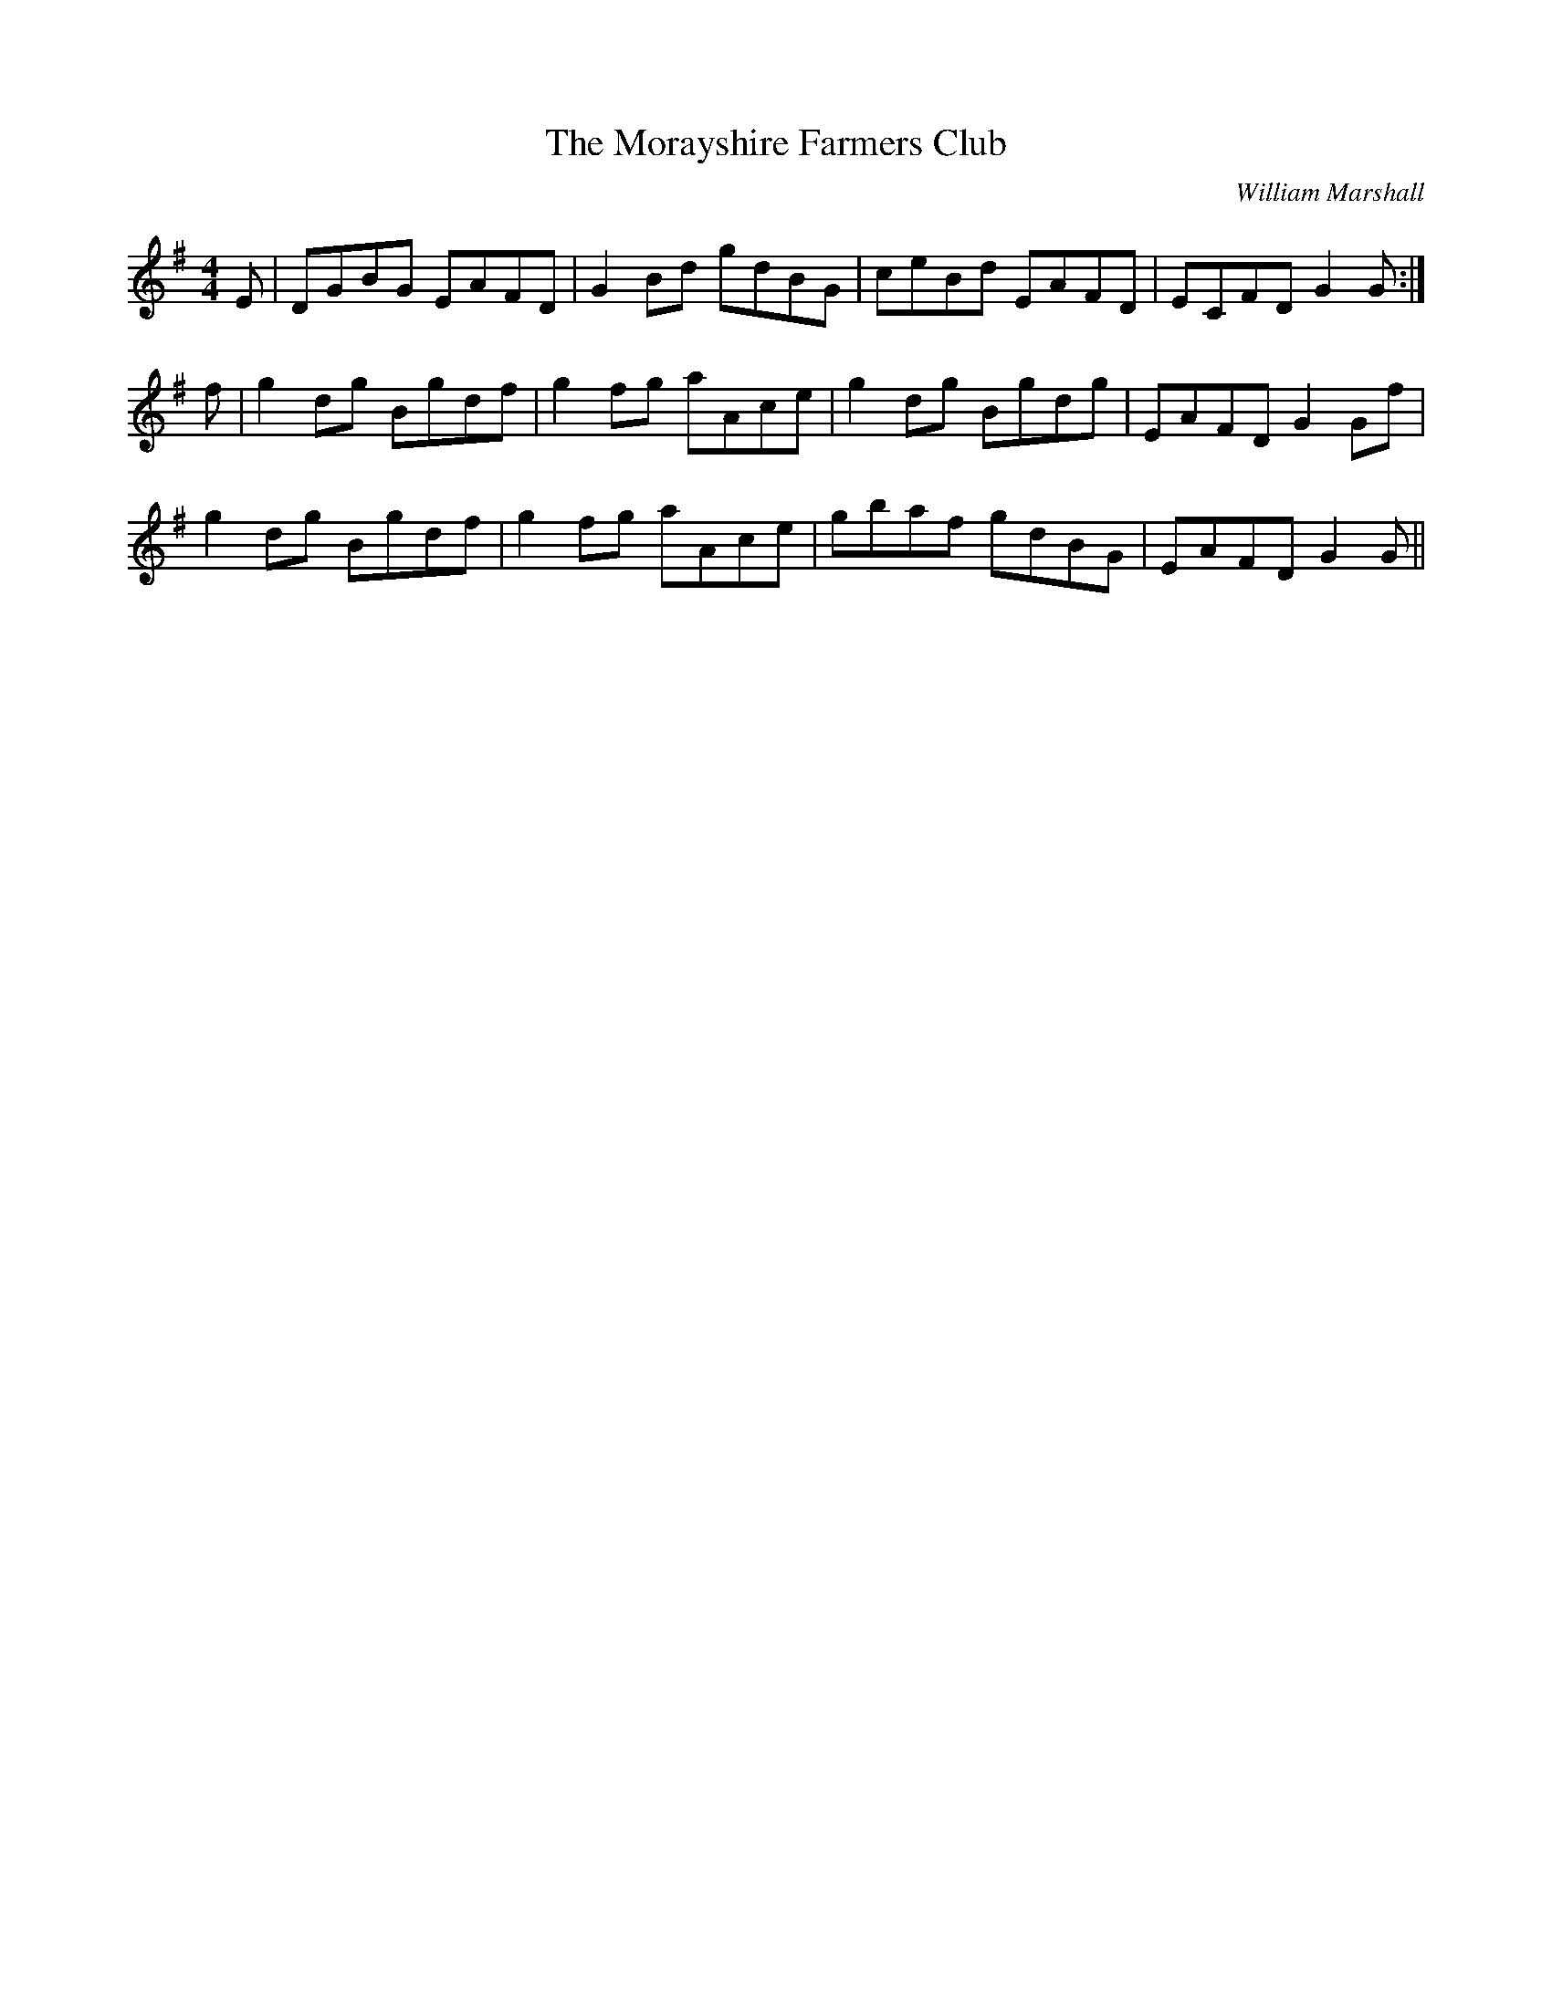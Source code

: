X: 0
T: The Morayshire Farmers Club
C: William Marshall
R: reel
M: 4/4
L: 1/8
K: G
E| DGBG EAFD|G2 Bd gdBG | ceBd EAFD|ECFD G2 G:|
f|g2 dg Bgdf |g2 fg aAce| g2 dg Bgdg| EAFD G2 Gf|
g2 dg Bgdf |g2 fg aAce|gbaf gdBG|EAFD G2 G||